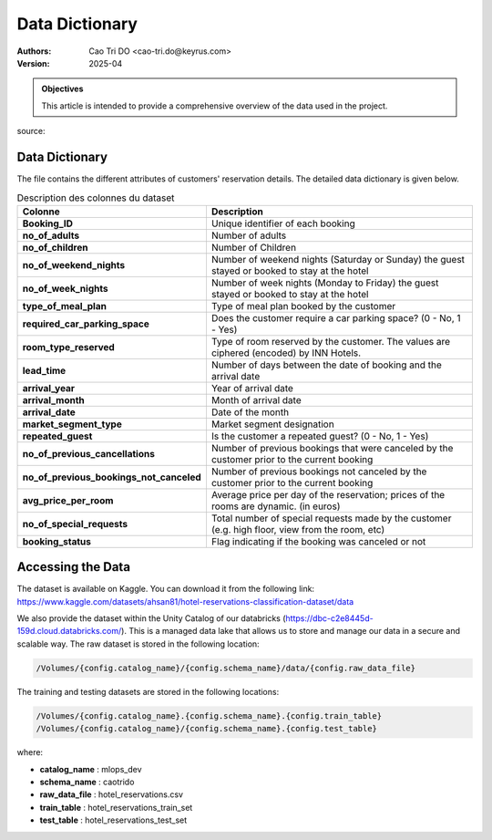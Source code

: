 =================
Data Dictionary
=================

:Authors:
    Cao Tri DO <cao-tri.do@keyrus.com>
:Version: 2025-04

.. admonition:: Objectives
    :class: important

    This article is intended to provide a comprehensive overview of the data used in the project. 

source: 

Data Dictionary
---------------

The file contains the different attributes of customers' reservation details. The detailed data dictionary is given below.

.. list-table:: Description des colonnes du dataset
   :widths: 25 75
   :header-rows: 1

   * - Colonne
     - Description
   * - **Booking_ID**
     - Unique identifier of each booking
   * - **no_of_adults**
     - Number of adults
   * - **no_of_children**
     - Number of Children
   * - **no_of_weekend_nights**
     - Number of weekend nights (Saturday or Sunday) the guest stayed or booked to stay at the hotel
   * - **no_of_week_nights**
     - Number of week nights (Monday to Friday) the guest stayed or booked to stay at the hotel
   * - **type_of_meal_plan**
     - Type of meal plan booked by the customer
   * - **required_car_parking_space**
     - Does the customer require a car parking space? (0 - No, 1 - Yes)
   * - **room_type_reserved**
     - Type of room reserved by the customer. The values are ciphered (encoded) by INN Hotels.
   * - **lead_time**
     - Number of days between the date of booking and the arrival date
   * - **arrival_year**
     - Year of arrival date
   * - **arrival_month**
     - Month of arrival date
   * - **arrival_date**
     - Date of the month
   * - **market_segment_type**
     - Market segment designation
   * - **repeated_guest**
     - Is the customer a repeated guest? (0 - No, 1 - Yes)
   * - **no_of_previous_cancellations**
     - Number of previous bookings that were canceled by the customer prior to the current booking
   * - **no_of_previous_bookings_not_canceled**
     - Number of previous bookings not canceled by the customer prior to the current booking
   * - **avg_price_per_room**
     - Average price per day of the reservation; prices of the rooms are dynamic. (in euros)
   * - **no_of_special_requests**
     - Total number of special requests made by the customer (e.g. high floor, view from the room, etc)
   * - **booking_status**
     - Flag indicating if the booking was canceled or not

Accessing the Data
------------------

The dataset is available on Kaggle. You can download it from the following link: https://www.kaggle.com/datasets/ahsan81/hotel-reservations-classification-dataset/data

We also provide the dataset within the Unity Catalog of our databricks (https://dbc-c2e8445d-159d.cloud.databricks.com/). 
This is a managed data lake that allows us to store and manage our data in a secure and scalable way. 
The raw dataset is stored in the following location:

.. code-block:: 

   /Volumes/{config.catalog_name}/{config.schema_name}/data/{config.raw_data_file}

The training and testing datasets are stored in the following locations:

.. code-block:: 

   /Volumes/{config.catalog_name}.{config.schema_name}.{config.train_table}
   /Volumes/{config.catalog_name}/{config.schema_name}.{config.test_table}

where:

- **catalog_name** : mlops_dev
- **schema_name** : caotrido
- **raw_data_file** : hotel_reservations.csv
- **train_table** : hotel_reservations_train_set
- **test_table** : hotel_reservations_test_set